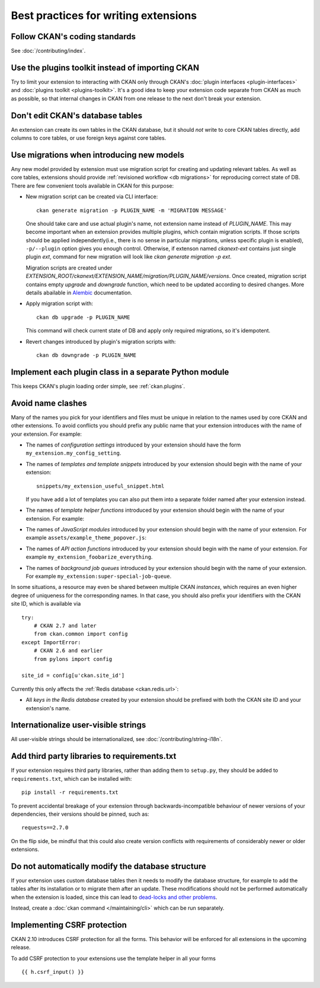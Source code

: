 =====================================
Best practices for writing extensions
=====================================


------------------------------
Follow CKAN's coding standards
------------------------------

See :doc:`/contributing/index`.


.. _use the plugins toolkit:

-------------------------------------------------
Use the plugins toolkit instead of importing CKAN
-------------------------------------------------

Try to limit your extension to interacting with CKAN only through CKAN's
:doc:`plugin interfaces <plugin-interfaces>` and
:doc:`plugins toolkit <plugins-toolkit>`. It's a good idea to keep your
extension code separate from CKAN as much as possible, so that internal changes
in CKAN from one release to the next don't break your extension.


---------------------------------
Don't edit CKAN's database tables
---------------------------------

An extension can create its own tables in the CKAN database, but it should *not*
write to core CKAN tables directly, add columns to core tables, or use foreign
keys against core tables.

.. _extensions db migrations:

------------------------------------------
Use migrations when introducing new models
------------------------------------------

Any new model provided by extension must use migration script for
creating and updating relevant tables. As well as core tables,
extensions should provide :ref:`revisioned workflow <db migrations>`
for reproducing correct state of DB. There are few convenient tools
available in CKAN for this purpose:

* New migration script can be created via CLI interface::

    ckan generate migration -p PLUGIN_NAME -m 'MIGRATION MESSAGE'

  One should take care and use actual plugin's name, not extension
  name instead of `PLUGIN_NAME`. This may become important when an
  extension provides multiple plugins, which contain migration
  scripts. If those scripts should be applied independently(i.e.,
  there is no sense in particular migrations, unless specific plugin
  is enabled), ``-p/--plugin`` option gives you enough
  control. Otherwise, if extenson named `ckanext-ext` contains just
  single plugin `ext`, command for new migration will look like `ckan
  generate migration -p ext`.

  Migration scripts are created under
  `EXTENSION_ROOT/ckanext/EXTENSION_NAME/migration/PLUGIN_NAME/versions`. Once
  created, migration script contains empty `upgrade` and `downgrade`
  function, which need to be updated according to desired
  changes. More details abailable in `Alembic
  <https://alembic.sqlalchemy.org/en/latest/tutorial.html#create-a-migration-script>`_
  documentation.


* Apply migration script with::

    ckan db upgrade -p PLUGIN_NAME

  This command will check current state of DB and apply only required
  migrations, so it's idempotent.


* Revert changes introduced by plugin's migration scripts with::

    ckan db downgrade -p PLUGIN_NAME

-------------------------------------------------------
Implement each plugin class in a separate Python module
-------------------------------------------------------

This keeps CKAN's plugin loading order simple, see :ref:`ckan.plugins`.


.. _avoid name clashes:

------------------
Avoid name clashes
------------------
Many of the names you pick for your identifiers and files must be unique in
relation to the names used by core CKAN and other extensions. To avoid
conflicts you should prefix any public name that your extension introduces with
the name of your extension. For example:

* The names of *configuration settings* introduced by your extension should
  have the form ``my_extension.my_config_setting``.

* The names of *templates and template snippets* introduced by your extension
  should begin with the name of your extension::

      snippets/my_extension_useful_snippet.html

  If you have add a lot of templates you can also put them into a separate
  folder named after your extension instead.

* The names of *template helper functions* introduced by your extension should
  begin with the name of your extension. For example:

  .. literalinclude:: /../ckanext/example_theme_docs/v08_custom_helper_function/plugin.py
     :pyobject: ExampleThemePlugin.get_helpers

* The names of *JavaScript modules* introduced by your extension should begin
  with the name of your extension. For example
  ``assets/example_theme_popover.js``:

  .. literalinclude:: /../ckanext/example_theme_docs/v16_initialize_a_javascript_module/assets/example_theme_popover.js

* The names of *API action functions* introduced by your extension should begin
  with the name of your extension. For example
  ``my_extension_foobarize_everything``.

* The names of *background job queues* introduced by your extension should
  begin with the name of your extension. For example
  ``my_extension:super-special-job-queue``.

In some situations, a resource may even be shared between multiple CKAN
*instances*, which requires an even higher degree of uniqueness for the
corresponding names. In that case, you should also prefix your identifiers with
the CKAN site ID, which is available via

::

    try:
        # CKAN 2.7 and later
        from ckan.common import config
    except ImportError:
        # CKAN 2.6 and earlier
        from pylons import config

    site_id = config[u'ckan.site_id']

Currently this only affects the :ref:`Redis database <ckan.redis.url>`:

* All *keys in the Redis database* created by your extension should be prefixed
  with both the CKAN site ID and your extension's name.


-------------------------------------
Internationalize user-visible strings
-------------------------------------

All user-visible strings should be internationalized, see
:doc:`/contributing/string-i18n`.


---------------------------------------------
Add third party libraries to requirements.txt
---------------------------------------------

If your extension requires third party libraries, rather than
adding them to ``setup.py``, they should be added
to ``requirements.txt``, which can be installed with::

  pip install -r requirements.txt

To prevent accidental breakage of your extension through backwards-incompatible
behaviour of newer versions of your dependencies, their versions should be pinned,
such as::

  requests==2.7.0

On the flip side, be mindful that this could also create version conflicts with
requirements of considerably newer or older extensions.


--------------------------------------------------
Do not automatically modify the database structure
--------------------------------------------------

If your extension uses custom database tables then it needs to modify the
database structure, for example to add the tables after its installation or to
migrate them after an update. These modifications should not be performed
automatically when the extension is loaded, since this can lead to `dead-locks
and other problems`_.

Instead, create a :doc:`ckan command </maintaining/cli>` which can be run separately.

.. _dead-locks and other problems: https://github.com/ckan/ideas-and-roadmap/issues/164


----------------------------
Implementing CSRF protection
----------------------------

CKAN 2.10 introduces CSRF protection for all the forms. This behavior will be enforced for all extensions
in the upcoming release.

To add CSRF protection to your extensions use the template helper in all your
forms

::

    {{ h.csrf_input() }}
